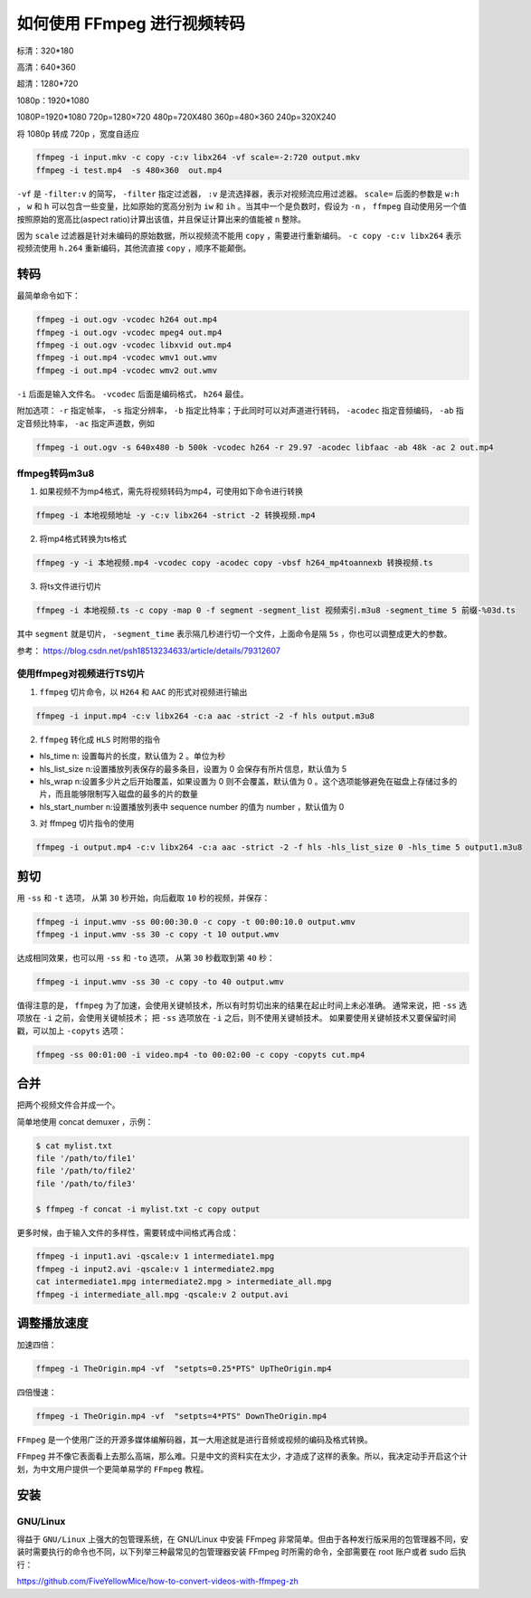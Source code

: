 ***************************
如何使用 FFmpeg 进行视频转码
***************************

标清：320*180

高清：640*360

超清：1280*720

1080p：1920*1080

1080P=1920*1080
720p=1280×720
480p=720X480
360p=480×360
240p=320X240

将 1080p 转成 720p ，宽度自适应

.. code-block:: shell

    ffmpeg -i input.mkv -c copy -c:v libx264 -vf scale=-2:720 output.mkv
    ffmpeg -i test.mp4  -s 480×360  out.mp4

``-vf`` 是 ``-filter:v`` 的简写， ``-filter`` 指定过滤器， ``:v`` 是流选择器，表示对视频流应用过滤器。 ``scale=`` 后面的参数是 ``w:h`` ， ``w`` 和 ``h`` 可以包含一些变量，比如原始的宽高分别为 ``iw`` 和 ``ih`` 。当其中一个是负数时，假设为 ``-n`` ， ``ffmpeg`` 自动使用另一个值按照原始的宽高比(aspect ratio)计算出该值，并且保证计算出来的值能被 ``n`` 整除。

因为 ``scale`` 过滤器是针对未编码的原始数据，所以视频流不能用 ``copy`` ，需要进行重新编码。 ``-c copy -c:v libx264`` 表示视频流使用 ``h.264`` 重新编码，其他流直接 ``copy`` ，顺序不能颠倒。

转码
====

最简单命令如下：

.. code-block:: shell

	ffmpeg -i out.ogv -vcodec h264 out.mp4
	ffmpeg -i out.ogv -vcodec mpeg4 out.mp4
	ffmpeg -i out.ogv -vcodec libxvid out.mp4
	ffmpeg -i out.mp4 -vcodec wmv1 out.wmv
	ffmpeg -i out.mp4 -vcodec wmv2 out.wmv

``-i`` 后面是输入文件名。 ``-vcodec`` 后面是编码格式， ``h264`` 最佳。

附加选项： ``-r`` 指定帧率， ``-s`` 指定分辨率， ``-b`` 指定比特率；于此同时可以对声道进行转码， ``-acodec`` 指定音频编码， ``-ab`` 指定音频比特率， ``-ac`` 指定声道数，例如

.. code-block:: shell

    ffmpeg -i out.ogv -s 640x480 -b 500k -vcodec h264 -r 29.97 -acodec libfaac -ab 48k -ac 2 out.mp4

ffmpeg转码m3u8
--------------
1. 如果视频不为mp4格式，需先将视频转码为mp4，可使用如下命令进行转换

.. code-block:: shell

    ffmpeg -i 本地视频地址 -y -c:v libx264 -strict -2 转换视频.mp4

2. 将mp4格式转换为ts格式

.. code-block:: shell

    ffmpeg -y -i 本地视频.mp4 -vcodec copy -acodec copy -vbsf h264_mp4toannexb 转换视频.ts

3. 将ts文件进行切片

.. code-block:: shell

    ffmpeg -i 本地视频.ts -c copy -map 0 -f segment -segment_list 视频索引.m3u8 -segment_time 5 前缀-%03d.ts

其中 ``segment`` 就是切片， ``-segment_time`` 表示隔几秒进行切一个文件，上面命令是隔 ``5s`` ，你也可以调整成更大的参数。

参考： https://blog.csdn.net/psh18513234633/article/details/79312607

使用ffmpeg对视频进行TS切片
-------------------------

1. ``ffmpeg`` 切片命令，以 ``H264`` 和 ``AAC`` 的形式对视频进行输出

.. code-block:: shell

    ffmpeg -i input.mp4 -c:v libx264 -c:a aac -strict -2 -f hls output.m3u8

2. ``ffmpeg`` 转化成 ``HLS`` 时附带的指令

- hls_time n: 设置每片的长度，默认值为 2 。单位为秒
- hls_list_size n:设置播放列表保存的最多条目，设置为 0 会保存有所片信息，默认值为 5
- hls_wrap n:设置多少片之后开始覆盖，如果设置为 0 则不会覆盖，默认值为 0 。这个选项能够避免在磁盘上存储过多的片，而且能够限制写入磁盘的最多的片的数量
- hls_start_number n:设置播放列表中 sequence number 的值为 number ，默认值为 0

3. 对 ffmpeg 切片指令的使用

.. code-block:: shell

    ffmpeg -i output.mp4 -c:v libx264 -c:a aac -strict -2 -f hls -hls_list_size 0 -hls_time 5 output1.m3u8


剪切
====
用 ``-ss`` 和 ``-t`` 选项， 从第 ``30`` 秒开始，向后截取 ``10`` 秒的视频，并保存：

.. code-block:: shell

	ffmpeg -i input.wmv -ss 00:00:30.0 -c copy -t 00:00:10.0 output.wmv
	ffmpeg -i input.wmv -ss 30 -c copy -t 10 output.wmv

达成相同效果，也可以用 ``-ss`` 和 ``-to`` 选项， 从第 ``30`` 秒截取到第 ``40`` 秒：

.. code-block:: shell

    ffmpeg -i input.wmv -ss 30 -c copy -to 40 output.wmv

值得注意的是， ``ffmpeg`` 为了加速，会使用关键帧技术，所以有时剪切出来的结果在起止时间上未必准确。 通常来说，把 ``-ss`` 选项放在 ``-i`` 之前，会使用关键帧技术； 把 ``-ss`` 选项放在 ``-i`` 之后，则不使用关键帧技术。 如果要使用关键帧技术又要保留时间戳，可以加上 ``-copyts`` 选项：

.. code-block:: shell

    ffmpeg -ss 00:01:00 -i video.mp4 -to 00:02:00 -c copy -copyts cut.mp4

合并
====

把两个视频文件合并成一个。

简单地使用 concat demuxer ，示例：

.. code-block:: shell

	$ cat mylist.txt
	file '/path/to/file1'
	file '/path/to/file2'
	file '/path/to/file3'

	$ ffmpeg -f concat -i mylist.txt -c copy output

更多时候，由于输入文件的多样性，需要转成中间格式再合成：

.. code-block:: shell

	ffmpeg -i input1.avi -qscale:v 1 intermediate1.mpg
	ffmpeg -i input2.avi -qscale:v 1 intermediate2.mpg
	cat intermediate1.mpg intermediate2.mpg > intermediate_all.mpg
	ffmpeg -i intermediate_all.mpg -qscale:v 2 output.avi

调整播放速度
===========
加速四倍：

.. code-block:: shell

    ffmpeg -i TheOrigin.mp4 -vf  "setpts=0.25*PTS" UpTheOrigin.mp4

四倍慢速：

.. code-block:: shell

    ffmpeg -i TheOrigin.mp4 -vf  "setpts=4*PTS" DownTheOrigin.mp4








``FFmpeg`` 是一个使用广泛的开源多媒体编解码器，其一大用途就是进行音频或视频的编码及格式转换。

``FFmpeg`` 并不像它表面看上去那么高端，那么难。只是中文的资料实在太少，才造成了这样的表象。所以，我决定动手开启这个计划，为中文用户提供一个更简单易学的 ``FFmpeg`` 教程。

安装
====

GNU/Linux
----------
得益于 ``GNU/Linux`` 上强大的包管理系统，在 GNU/Linux 中安装 FFmpeg 非常简单。但由于各种发行版采用的包管理器不同，安装时需要执行的命令也不同，以下列举三种最常见的包管理器安装 FFmpeg 时所需的命令，全部需要在 root 账户或者 sudo 后执行：


https://github.com/FiveYellowMice/how-to-convert-videos-with-ffmpeg-zh